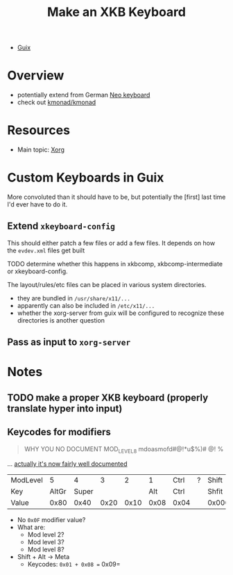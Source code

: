 :PROPERTIES:
:ID:       3f14aae1-e106-40a3-aff2-947d51da3c9b
:END:
#+title: Make an XKB Keyboard
#+filetags: xkb xorg linux

+ [[id:b82627bf-a0de-45c5-8ff4-229936549942][Guix]]

* Overview
+ potentially extend from German [[https://en.wikipedia.org/wiki/Neo_(keyboard_layout)#Platforms][Neo keyboard]]
+ check out [[https://github.com/kmonad/kmonad][kmonad/kmonad]]

* Resources
+ Main topic: [[id:8c6d7cdd-74af-4307-b1df-8641752a1c9f][Xorg]]

* Custom Keyboards in Guix

More convoluted than it should have to be, but potentially the [first] last time
I'd ever have to do it.

** Extend =xkeyboard-config=

This should either patch a few files or add a few files. It depends on how the =evdev.xml= files get built

**** TODO determine whether this happens in xkbcomp, xkbcomp-intermediate or xkeyboard-config.

The layout/rules/etc files can be placed in various system directories.

+ they are bundled in =/usr/share/x11/...=
+ apparently can also be included in =/etc/x11/...=
+ whether the xorg-server from guix will be configured to recognize these directories is another question

** Pass as input to =xorg-server=


* Notes
** TODO make a proper XKB keyboard (properly translate hyper into input)

** Keycodes for modifiers

#+begin_quote
WHY YOU NO DOCUMENT MOD_LEVEL_8 mdoasmofd#@!*u$%)# @! %
#+end_quote

... [[https://github.com/xkbcommon/libxkbcommon/tree/master/doc][actually it's now fairly well documented]]


| ModLevel |     5 |     4 |    3 |    2 |    1 | Ctrl | ? | Shift  |
| Key      | AltGr | Super |      |      |  Alt | Ctrl |   | Shfit  |
| Value    |  0x80 |  0x40 | 0x20 | 0x10 | 0x08 | 0x04 |   | 0x0001 |

+ No =0x0F= modifier value?
+ What are:
  - Mod level 2?
  - Mod level 3?
  - Mod level 8?
+ Shift + Alt -> Meta
  - Keycodes: =0x01 + 0x08 == 0x09=
